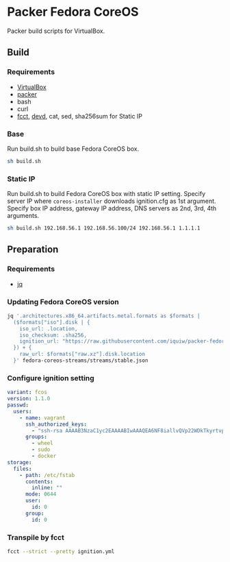 * Packer Fedora CoreOS
Packer build scripts for VirtualBox.

** Build
*** Requirements
- [[https://www.virtualbox.org/][VirtualBox]]
- [[https://www.packer.io/][packer]]
- bash
- curl
- [[https://coreos.github.io/fcct/][fcct]], [[https://github.com/cortesi/devd][devd]], cat, sed, sha256sum for Static IP

*** Base
Run build.sh to build base Fedora CoreOS box.

#+begin_src sh
sh build.sh
#+end_src

*** Static IP
Run build.sh to build Fedora CoreOS box with static IP setting.
Specify server IP where ~coreos-installer~ downloads ignition.cfg as 1st argument.
Specify box IP address, gateway IP address, DNS servers as 2nd, 3rd, 4th arguments.

#+begin_src sh
sh build.sh 192.168.56.1 192.168.56.100/24 192.168.56.1 1.1.1.1
#+end_src

** Preparation
*** Requirements
- [[https://stedolan.github.io/jq/][jq]]

*** Updating Fedora CoreOS version

#+begin_src sh :results file :file vars.json
jq '.architectures.x86_64.artifacts.metal.formats as $formats |
  ($formats["iso"].disk | {
    iso_url: .location,
    iso_checksum: .sha256,
    ignition_url: "https://raw.githubusercontent.com/iquiw/packer-fedora-coreos/master/ignition.cfg",
  }) + {
    raw_url: $formats["raw.xz"].disk.location
  }' fedora-coreos-streams/streams/stable.json
#+end_src

#+RESULTS:
[[file:vars.json]]

*** Configure ignition setting

#+begin_src yaml :padline no :tangle ignition.yml
variant: fcos
version: 1.1.0
passwd:
  users:
    - name: vagrant
      ssh_authorized_keys:
        - "ssh-rsa AAAAB3NzaC1yc2EAAAABIwAAAQEA6NF8iallvQVp22WDkTkyrtvp9eWW6A8YVr+kz4TjGYe7gHzIw+niNltGEFHzD8+v1I2YJ6oXevct1YeS0o9HZyN1Q9qgCgzUFtdOKLv6IedplqoPkcmF0aYet2PkEDo3MlTBckFXPITAMzF8dJSIFo9D8HfdOV0IAdx4O7PtixWKn5y2hMNG0zQPyUecp4pzC6kivAIhyfHilFR61RGL+GPXQ2MWZWFYbAGjyiYJnAmCP3NOTd0jMZEnDkbUvxhMmBYSdETk1rRgm+R4LOzFUGaHqHDLKLX+FIPKcF96hrucXzcWyLbIbEgE98OHlnVYCzRdK8jlqm8tehUc9c9WhQ== vagrant insecure public key"
      groups:
        - wheel
        - sudo
        - docker
storage:
  files:
    - path: /etc/fstab
      contents:
        inline: ""
      mode: 0644
      user:
        id: 0
      group:
        id: 0
#+end_src

*** Transpile by fcct

#+begin_src sh :results output verbatim :wrap "src json :padline no :tangle ignition.cfg"
fcct --strict --pretty ignition.yml
#+end_src

#+RESULTS:
#+begin_src json :padline no :tangle ignition.cfg
{
  "ignition": {
    "version": "3.1.0"
  },
  "passwd": {
    "users": [
      {
        "groups": [
          "wheel",
          "sudo",
          "docker"
        ],
        "name": "vagrant",
        "sshAuthorizedKeys": [
          "ssh-rsa AAAAB3NzaC1yc2EAAAABIwAAAQEA6NF8iallvQVp22WDkTkyrtvp9eWW6A8YVr+kz4TjGYe7gHzIw+niNltGEFHzD8+v1I2YJ6oXevct1YeS0o9HZyN1Q9qgCgzUFtdOKLv6IedplqoPkcmF0aYet2PkEDo3MlTBckFXPITAMzF8dJSIFo9D8HfdOV0IAdx4O7PtixWKn5y2hMNG0zQPyUecp4pzC6kivAIhyfHilFR61RGL+GPXQ2MWZWFYbAGjyiYJnAmCP3NOTd0jMZEnDkbUvxhMmBYSdETk1rRgm+R4LOzFUGaHqHDLKLX+FIPKcF96hrucXzcWyLbIbEgE98OHlnVYCzRdK8jlqm8tehUc9c9WhQ== vagrant insecure public key"
        ]
      }
    ]
  },
  "storage": {
    "files": [
      {
        "group": {
          "id": 0
        },
        "path": "/etc/fstab",
        "user": {
          "id": 0
        },
        "contents": {
          "source": "data:,"
        },
        "mode": 420
      }
    ]
  }
}
#+end_src
